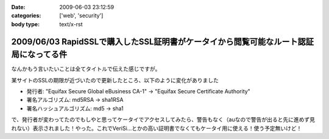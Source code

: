 :date: 2009-06-03 23:12:59
:categories: ['web', 'security']
:body type: text/x-rst

======================================================================================
2009/06/03 RapidSSLで購入したSSL証明書がケータイから閲覧可能なルート認証局になってる件
======================================================================================

なんかもう言いたいことは全てタイトルで伝えた感じですが。

某サイトのSSLの期限が近づいたので更新したところ、以下のように変化がありました

* 発行者: "Equifax Secure Global eBusiness CA-1" -> "Equifax Secure Certificate Authority"
* 署名アルゴリズム: md5RSA -> sha1RSA
* 署名ハッシュアルゴリズム: md5 -> sha1

で、発行者が変わってたのでもしやと思ってケータイでアクセスしてみたら、警告もなく（auなので警告が出ると先に進めず見れない）表示されました！やった。これでVeriSi...とかの高い証明書でなくてもケータイ用に使える！使う予定無いけど！



.. :extend type: text/html
.. :extend:



.. :comments:
.. :comment id: 2009-06-04.9880916202
.. :title: Re:RapidSSLで購入したSSL証明書がケータイから閲覧可能なルート認証局になってる件
.. :author: koma2
.. :date: 2009-06-04 01:19:48
.. :email: 
.. :url: 
.. :body:
.. いつの間にかモバイル対応とかしてるし… >某ソフト
.. 
